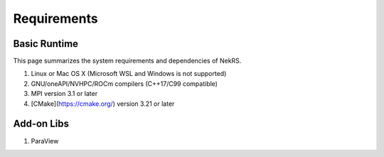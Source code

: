 .. _requirements:

Requirements
======

Basic Runtime
-----------------

This page summarizes the system requirements and dependencies of NekRS.

1. Linux or Mac OS X (Microsoft WSL and Windows is not supported)
2. GNU/oneAPI/NVHPC/ROCm compilers (C++17/C99 compatible)
3. MPI version 3.1 or later
4. [CMake](https://cmake.org/) version 3.21 or later


Add-on Libs
-----------------
1. ParaView